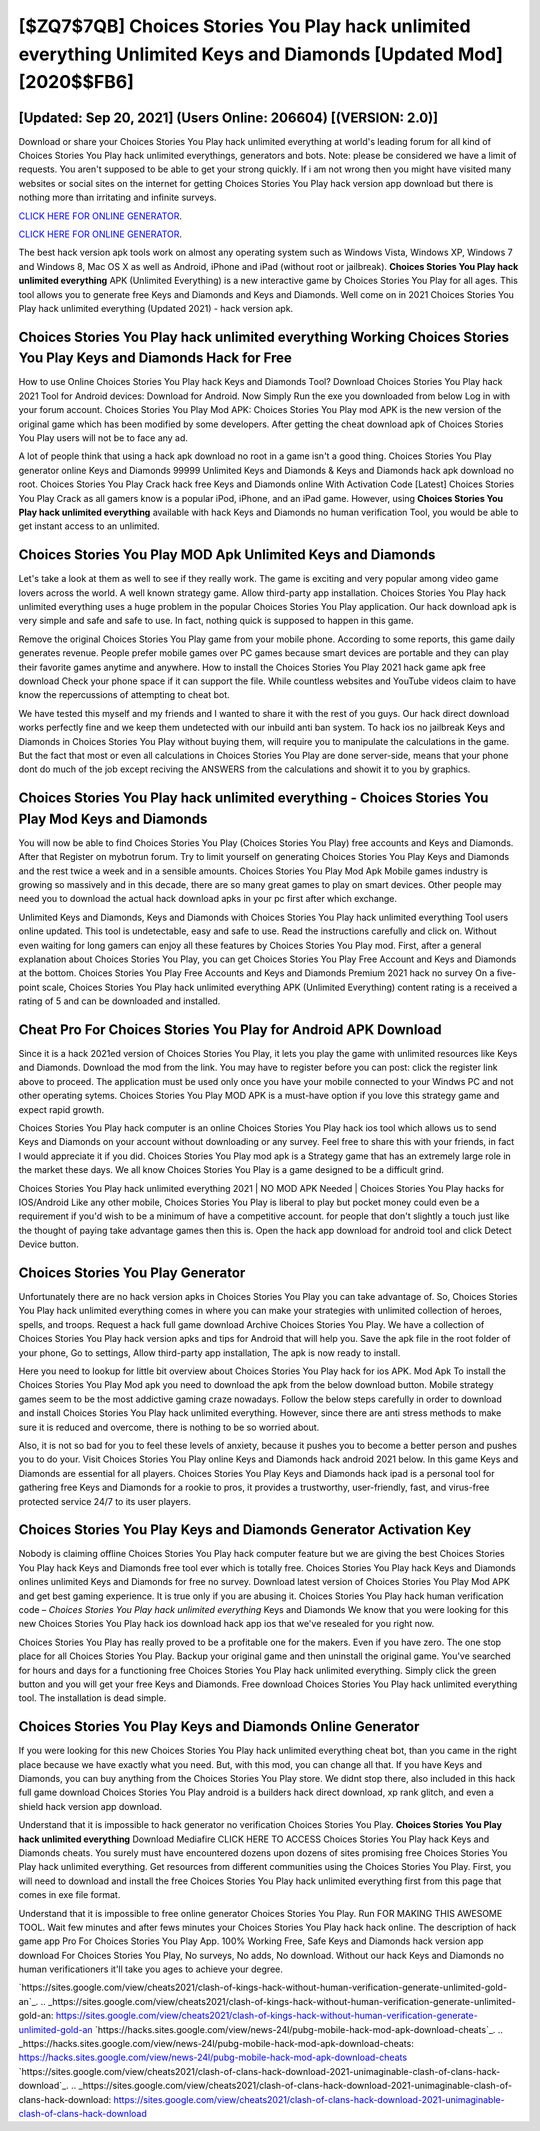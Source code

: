 [$ZQ7$7QB] Choices Stories You Play hack unlimited everything Unlimited Keys and Diamonds [Updated Mod] [2020$$FB6]
=========

[Updated: Sep 20, 2021] (Users Online: 206604) [(VERSION: 2.0)]
---------

Download or share your Choices Stories You Play hack unlimited everything at world's leading forum for all kind of Choices Stories You Play hack unlimited everythings, generators and bots.  Note: please be considered we have a limit of requests. You aren't supposed to be able to get your strong quickly.  If i am not wrong then you might have visited many websites or social sites on the internet for getting Choices Stories You Play hack version app download but there is nothing more than irritating and infinite surveys.

`CLICK HERE FOR ONLINE GENERATOR`_.

.. _CLICK HERE FOR ONLINE GENERATOR: http://clouddld.xyz/8f0cded

`CLICK HERE FOR ONLINE GENERATOR`_.

.. _CLICK HERE FOR ONLINE GENERATOR: http://clouddld.xyz/8f0cded

The best hack version apk tools work on almost any operating system such as Windows Vista, Windows XP, Windows 7 and Windows 8, Mac OS X as well as Android, iPhone and iPad (without root or jailbreak). **Choices Stories You Play hack unlimited everything** APK (Unlimited Everything) is a new interactive game by Choices Stories You Play for all ages.  This tool allows you to generate free Keys and Diamonds and Keys and Diamonds.  Well come on in 2021 Choices Stories You Play hack unlimited everything (Updated 2021) - hack version apk.

Choices Stories You Play hack unlimited everything Working Choices Stories You Play Keys and Diamonds Hack for Free
---------

How to use Online Choices Stories You Play hack Keys and Diamonds Tool? Download Choices Stories You Play hack 2021 Tool for Android devices: Download for Android.  Now Simply Run the exe you downloaded from below Log in with your forum account. Choices Stories You Play Mod APK: Choices Stories You Play mod APK is the new version of the original game which has been modified by some developers.  After getting the cheat download apk of Choices Stories You Play users will not be to face any ad.

A lot of people think that using a hack apk download no root in a game isn't a good thing.  Choices Stories You Play generator online Keys and Diamonds 99999 Unlimited Keys and Diamonds & Keys and Diamonds hack apk download no root.  Choices Stories You Play Crack hack free Keys and Diamonds online With Activation Code [Latest] Choices Stories You Play Crack as all gamers know is a popular iPod, iPhone, and an iPad game.  However, using **Choices Stories You Play hack unlimited everything** available with hack Keys and Diamonds no human verification Tool, you would be able to get instant access to an unlimited.


Choices Stories You Play MOD Apk Unlimited Keys and Diamonds
---------

Let's take a look at them as well to see if they really work.  The game is exciting and very popular among video game lovers across the world. A well known strategy game.  Allow third-party app installation.  Choices Stories You Play hack unlimited everything uses a huge problem in the popular Choices Stories You Play application.  Our hack download apk is very simple and safe and safe to use.  In fact, nothing quick is supposed to happen in this game.

Remove the original Choices Stories You Play game from your mobile phone.  According to some reports, this game daily generates revenue. People prefer mobile games over PC games because smart devices are portable and they can play their favorite games anytime and anywhere. How to install the Choices Stories You Play 2021 hack game apk free download Check your phone space if it can support the file.  While countless websites and YouTube videos claim to have know the repercussions of attempting to cheat bot.

We have tested this myself and my friends and I wanted to share it with the rest of you guys.  Our hack direct download works perfectly fine and we keep them undetected with our inbuild anti ban system.  To hack ios no jailbreak Keys and Diamonds in Choices Stories You Play without buying them, will require you to manipulate the calculations in the game. But the fact that most or even all calculations in Choices Stories You Play are done server-side, means that your phone dont do much of the job except reciving the ANSWERS from the calculations and showit it to you by graphics.

Choices Stories You Play hack unlimited everything - Choices Stories You Play Mod Keys and Diamonds
---------

You will now be able to find Choices Stories You Play (Choices Stories You Play) free accounts and Keys and Diamonds.  After that Register on mybotrun forum.  Try to limit yourself on generating Choices Stories You Play Keys and Diamonds and the rest twice a week and in a sensible amounts.  Choices Stories You Play Mod Apk Mobile games industry is growing so massively and in this decade, there are so many great games to play on smart devices. Other people may need you to download the actual hack download apks in your pc first after which exchange.

Unlimited Keys and Diamonds, Keys and Diamonds with Choices Stories You Play hack unlimited everything Tool users online updated.  This tool is undetectable, easy and safe to use.  Read the instructions carefully and click on. Without even waiting for long gamers can enjoy all these features by Choices Stories You Play mod.  First, after a general explanation about Choices Stories You Play, you can get Choices Stories You Play Free Account and Keys and Diamonds at the bottom. Choices Stories You Play Free Accounts and Keys and Diamonds Premium 2021 hack no survey On a five-point scale, Choices Stories You Play hack unlimited everything APK (Unlimited Everything) content rating is a received a rating of 5 and can be downloaded and installed.

Cheat Pro For Choices Stories You Play for Android APK Download
---------

Since it is a hack 2021ed version of Choices Stories You Play, it lets you play the game with unlimited resources like Keys and Diamonds.  Download the mod from the link.  You may have to register before you can post: click the register link above to proceed.  The application must be used only once you have your mobile connected to your Windws PC and not other operating sytems.  Choices Stories You Play MOD APK is a must-have option if you love this strategy game and expect rapid growth.

Choices Stories You Play hack computer is an online Choices Stories You Play hack ios tool which allows us to send Keys and Diamonds on your account without downloading or any survey.  Feel free to share this with your friends, in fact I would appreciate it if you did. Choices Stories You Play mod apk is a Strategy game that has an extremely large role in the market these days.  We all know Choices Stories You Play is a game designed to be a difficult grind.

Choices Stories You Play hack unlimited everything 2021 | NO MOD APK Needed | Choices Stories You Play hacks for IOS/Android Like any other mobile, Choices Stories You Play is liberal to play but pocket money could even be a requirement if you'd wish to be a minimum of have a competitive account. for people that don't slightly a touch just like the thought of paying take advantage games then this is. Open the hack app download for android tool and click Detect Device button.

Choices Stories You Play Generator
---------

Unfortunately there are no hack version apks in Choices Stories You Play you can take advantage of.  So, Choices Stories You Play hack unlimited everything comes in where you can make your strategies with unlimited collection of heroes, spells, and troops.  Request a hack full game download Archive Choices Stories You Play.  We have a collection of Choices Stories You Play hack version apks and tips for Android that will help you. Save the apk file in the root folder of your phone, Go to settings, Allow third-party app installation, The apk is now ready to install.

Here you need to lookup for little bit overview about Choices Stories You Play hack for ios APK.  Mod Apk To install the Choices Stories You Play Mod apk you need to download the apk from the below download button.  Mobile strategy games seem to be the most addictive gaming craze nowadays.  Follow the below steps carefully in order to download and install Choices Stories You Play hack unlimited everything.  However, since there are anti stress methods to make sure it is reduced and overcome, there is nothing to be so worried about.

Also, it is not so bad for you to feel these levels of anxiety, because it pushes you to become a better person and pushes you to do your. Visit Choices Stories You Play online Keys and Diamonds hack android 2021 below.  In this game Keys and Diamonds are essential for all players.  Choices Stories You Play Keys and Diamonds hack ipad is a personal tool for gathering free Keys and Diamonds for a rookie to pros, it provides a trustworthy, user-friendly, fast, and virus-free protected service 24/7 to its user players.

Choices Stories You Play Keys and Diamonds Generator Activation Key
---------

Nobody is claiming offline Choices Stories You Play hack computer feature but we are giving the best Choices Stories You Play hack Keys and Diamonds free tool ever which is totally free. Choices Stories You Play hack Keys and Diamonds onlines unlimited Keys and Diamonds for free no survey.  Download latest version of Choices Stories You Play Mod APK and get best gaming experience.  It is true only if you are abusing it.  Choices Stories You Play hack human verification code – *Choices Stories You Play hack unlimited everything* Keys and Diamonds We know that you were looking for this new Choices Stories You Play hack ios download hack app ios that we've resealed for you right now.

Choices Stories You Play has really proved to be a profitable one for the makers.  Even if you have zero. The one stop place for all Choices Stories You Play. Backup your original game and then uninstall the original game.  You've searched for hours and days for a functioning free Choices Stories You Play hack unlimited everything.  Simply click the green button and you will get your free Keys and Diamonds. Free download Choices Stories You Play hack unlimited everything tool.  The installation is dead simple.

Choices Stories You Play Keys and Diamonds Online Generator
---------

If you were looking for this new Choices Stories You Play hack unlimited everything cheat bot, than you came in the right place because we have exactly what you need.  But, with this mod, you can change all that. If you have Keys and Diamonds, you can buy anything from the Choices Stories You Play store.  We didnt stop there, also included in this hack full game download Choices Stories You Play android is a builders hack direct download, xp rank glitch, and even a shield hack version app download.

Understand that it is impossible to hack generator no verification Choices Stories You Play.  **Choices Stories You Play hack unlimited everything** Download Mediafire CLICK HERE TO ACCESS Choices Stories You Play hack Keys and Diamonds cheats.  You surely must have encountered dozens upon dozens of sites promising free Choices Stories You Play hack unlimited everything. Get resources from different communities using the Choices Stories You Play. First, you will need to download and install the free Choices Stories You Play hack unlimited everything first from this page that comes in exe file format.

Understand that it is impossible to free online generator Choices Stories You Play.  Run FOR MAKING THIS AWESOME TOOL.  Wait few minutes and after fews minutes your Choices Stories You Play hack hack online. The description of hack game app Pro For Choices Stories You Play App.  100% Working Free, Safe Keys and Diamonds hack version app download For Choices Stories You Play, No surveys, No adds, No download.  Without our hack Keys and Diamonds no human verificationers it'll take you ages to achieve your degree.

`https://sites.google.com/view/cheats2021/clash-of-kings-hack-without-human-verification-generate-unlimited-gold-an`_.
.. _https://sites.google.com/view/cheats2021/clash-of-kings-hack-without-human-verification-generate-unlimited-gold-an: https://sites.google.com/view/cheats2021/clash-of-kings-hack-without-human-verification-generate-unlimited-gold-an
`https://hacks.sites.google.com/view/news-24l/pubg-mobile-hack-mod-apk-download-cheats`_.
.. _https://hacks.sites.google.com/view/news-24l/pubg-mobile-hack-mod-apk-download-cheats: https://hacks.sites.google.com/view/news-24l/pubg-mobile-hack-mod-apk-download-cheats
`https://sites.google.com/view/cheats2021/clash-of-clans-hack-download-2021-unimaginable-clash-of-clans-hack-download`_.
.. _https://sites.google.com/view/cheats2021/clash-of-clans-hack-download-2021-unimaginable-clash-of-clans-hack-download: https://sites.google.com/view/cheats2021/clash-of-clans-hack-download-2021-unimaginable-clash-of-clans-hack-download